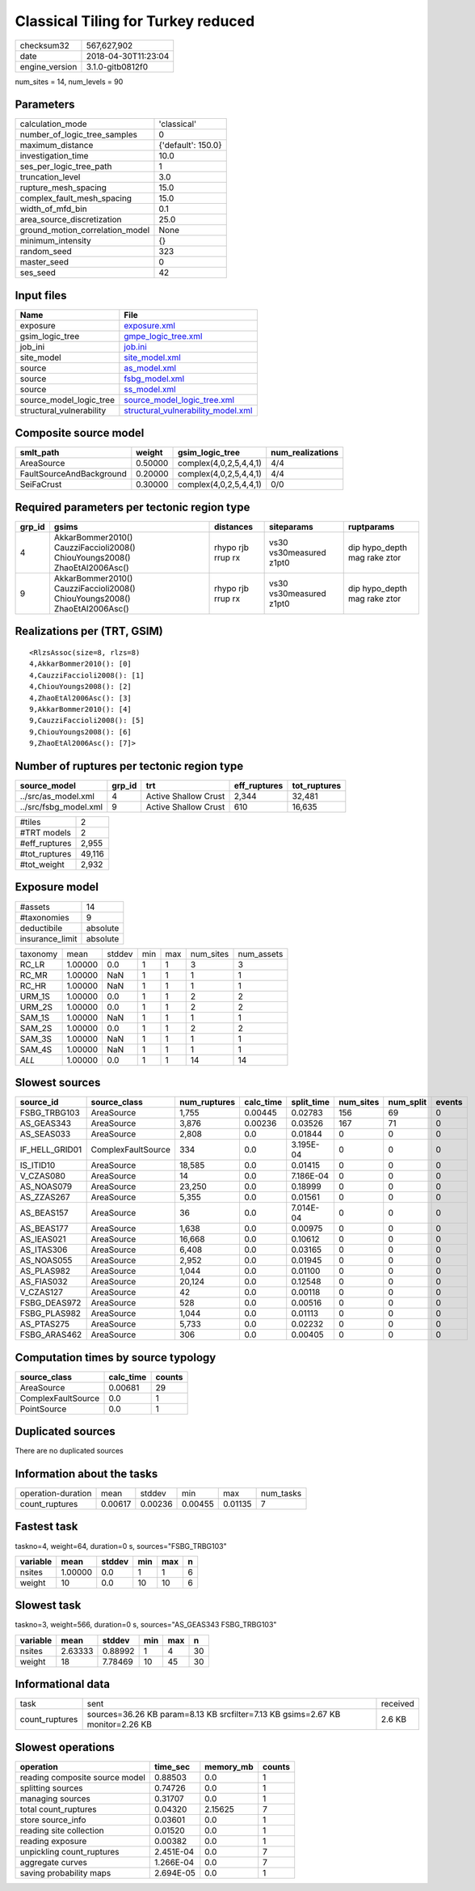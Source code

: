 Classical Tiling for Turkey reduced
===================================

============== ===================
checksum32     567,627,902        
date           2018-04-30T11:23:04
engine_version 3.1.0-gitb0812f0   
============== ===================

num_sites = 14, num_levels = 90

Parameters
----------
=============================== ==================
calculation_mode                'classical'       
number_of_logic_tree_samples    0                 
maximum_distance                {'default': 150.0}
investigation_time              10.0              
ses_per_logic_tree_path         1                 
truncation_level                3.0               
rupture_mesh_spacing            15.0              
complex_fault_mesh_spacing      15.0              
width_of_mfd_bin                0.1               
area_source_discretization      25.0              
ground_motion_correlation_model None              
minimum_intensity               {}                
random_seed                     323               
master_seed                     0                 
ses_seed                        42                
=============================== ==================

Input files
-----------
======================== ==========================================================================
Name                     File                                                                      
======================== ==========================================================================
exposure                 `exposure.xml <exposure.xml>`_                                            
gsim_logic_tree          `gmpe_logic_tree.xml <gmpe_logic_tree.xml>`_                              
job_ini                  `job.ini <job.ini>`_                                                      
site_model               `site_model.xml <site_model.xml>`_                                        
source                   `as_model.xml <as_model.xml>`_                                            
source                   `fsbg_model.xml <fsbg_model.xml>`_                                        
source                   `ss_model.xml <ss_model.xml>`_                                            
source_model_logic_tree  `source_model_logic_tree.xml <source_model_logic_tree.xml>`_              
structural_vulnerability `structural_vulnerability_model.xml <structural_vulnerability_model.xml>`_
======================== ==========================================================================

Composite source model
----------------------
======================== ======= ====================== ================
smlt_path                weight  gsim_logic_tree        num_realizations
======================== ======= ====================== ================
AreaSource               0.50000 complex(4,0,2,5,4,4,1) 4/4             
FaultSourceAndBackground 0.20000 complex(4,0,2,5,4,4,1) 4/4             
SeiFaCrust               0.30000 complex(4,0,2,5,4,4,1) 0/0             
======================== ======= ====================== ================

Required parameters per tectonic region type
--------------------------------------------
====== ========================================================================== ================= ======================= ============================
grp_id gsims                                                                      distances         siteparams              ruptparams                  
====== ========================================================================== ================= ======================= ============================
4      AkkarBommer2010() CauzziFaccioli2008() ChiouYoungs2008() ZhaoEtAl2006Asc() rhypo rjb rrup rx vs30 vs30measured z1pt0 dip hypo_depth mag rake ztor
9      AkkarBommer2010() CauzziFaccioli2008() ChiouYoungs2008() ZhaoEtAl2006Asc() rhypo rjb rrup rx vs30 vs30measured z1pt0 dip hypo_depth mag rake ztor
====== ========================================================================== ================= ======================= ============================

Realizations per (TRT, GSIM)
----------------------------

::

  <RlzsAssoc(size=8, rlzs=8)
  4,AkkarBommer2010(): [0]
  4,CauzziFaccioli2008(): [1]
  4,ChiouYoungs2008(): [2]
  4,ZhaoEtAl2006Asc(): [3]
  9,AkkarBommer2010(): [4]
  9,CauzziFaccioli2008(): [5]
  9,ChiouYoungs2008(): [6]
  9,ZhaoEtAl2006Asc(): [7]>

Number of ruptures per tectonic region type
-------------------------------------------
===================== ====== ==================== ============ ============
source_model          grp_id trt                  eff_ruptures tot_ruptures
===================== ====== ==================== ============ ============
../src/as_model.xml   4      Active Shallow Crust 2,344        32,481      
../src/fsbg_model.xml 9      Active Shallow Crust 610          16,635      
===================== ====== ==================== ============ ============

============= ======
#tiles        2     
#TRT models   2     
#eff_ruptures 2,955 
#tot_ruptures 49,116
#tot_weight   2,932 
============= ======

Exposure model
--------------
=============== ========
#assets         14      
#taxonomies     9       
deductibile     absolute
insurance_limit absolute
=============== ========

======== ======= ====== === === ========= ==========
taxonomy mean    stddev min max num_sites num_assets
RC_LR    1.00000 0.0    1   1   3         3         
RC_MR    1.00000 NaN    1   1   1         1         
RC_HR    1.00000 NaN    1   1   1         1         
URM_1S   1.00000 0.0    1   1   2         2         
URM_2S   1.00000 0.0    1   1   2         2         
SAM_1S   1.00000 NaN    1   1   1         1         
SAM_2S   1.00000 0.0    1   1   2         2         
SAM_3S   1.00000 NaN    1   1   1         1         
SAM_4S   1.00000 NaN    1   1   1         1         
*ALL*    1.00000 0.0    1   1   14        14        
======== ======= ====== === === ========= ==========

Slowest sources
---------------
============== ================== ============ ========= ========== ========= ========= ======
source_id      source_class       num_ruptures calc_time split_time num_sites num_split events
============== ================== ============ ========= ========== ========= ========= ======
FSBG_TRBG103   AreaSource         1,755        0.00445   0.02783    156       69        0     
AS_GEAS343     AreaSource         3,876        0.00236   0.03526    167       71        0     
AS_SEAS033     AreaSource         2,808        0.0       0.01844    0         0         0     
IF_HELL_GRID01 ComplexFaultSource 334          0.0       3.195E-04  0         0         0     
IS_ITID10      AreaSource         18,585       0.0       0.01415    0         0         0     
V_CZAS080      AreaSource         14           0.0       7.186E-04  0         0         0     
AS_NOAS079     AreaSource         23,250       0.0       0.18999    0         0         0     
AS_ZZAS267     AreaSource         5,355        0.0       0.01561    0         0         0     
AS_BEAS157     AreaSource         36           0.0       7.014E-04  0         0         0     
AS_BEAS177     AreaSource         1,638        0.0       0.00975    0         0         0     
AS_IEAS021     AreaSource         16,668       0.0       0.10612    0         0         0     
AS_ITAS306     AreaSource         6,408        0.0       0.03165    0         0         0     
AS_NOAS055     AreaSource         2,952        0.0       0.01945    0         0         0     
AS_PLAS982     AreaSource         1,044        0.0       0.01100    0         0         0     
AS_FIAS032     AreaSource         20,124       0.0       0.12548    0         0         0     
V_CZAS127      AreaSource         42           0.0       0.00118    0         0         0     
FSBG_DEAS972   AreaSource         528          0.0       0.00516    0         0         0     
FSBG_PLAS982   AreaSource         1,044        0.0       0.01113    0         0         0     
AS_PTAS275     AreaSource         5,733        0.0       0.02232    0         0         0     
FSBG_ARAS462   AreaSource         306          0.0       0.00405    0         0         0     
============== ================== ============ ========= ========== ========= ========= ======

Computation times by source typology
------------------------------------
================== ========= ======
source_class       calc_time counts
================== ========= ======
AreaSource         0.00681   29    
ComplexFaultSource 0.0       1     
PointSource        0.0       1     
================== ========= ======

Duplicated sources
------------------
There are no duplicated sources

Information about the tasks
---------------------------
================== ======= ======= ======= ======= =========
operation-duration mean    stddev  min     max     num_tasks
count_ruptures     0.00617 0.00236 0.00455 0.01135 7        
================== ======= ======= ======= ======= =========

Fastest task
------------
taskno=4, weight=64, duration=0 s, sources="FSBG_TRBG103"

======== ======= ====== === === =
variable mean    stddev min max n
======== ======= ====== === === =
nsites   1.00000 0.0    1   1   6
weight   10      0.0    10  10  6
======== ======= ====== === === =

Slowest task
------------
taskno=3, weight=566, duration=0 s, sources="AS_GEAS343 FSBG_TRBG103"

======== ======= ======= === === ==
variable mean    stddev  min max n 
======== ======= ======= === === ==
nsites   2.63333 0.88992 1   4   30
weight   18      7.78469 10  45  30
======== ======= ======= === === ==

Informational data
------------------
============== ============================================================================== ========
task           sent                                                                           received
count_ruptures sources=36.26 KB param=8.13 KB srcfilter=7.13 KB gsims=2.67 KB monitor=2.26 KB 2.6 KB  
============== ============================================================================== ========

Slowest operations
------------------
============================== ========= ========= ======
operation                      time_sec  memory_mb counts
============================== ========= ========= ======
reading composite source model 0.88503   0.0       1     
splitting sources              0.74726   0.0       1     
managing sources               0.31707   0.0       1     
total count_ruptures           0.04320   2.15625   7     
store source_info              0.03601   0.0       1     
reading site collection        0.01520   0.0       1     
reading exposure               0.00382   0.0       1     
unpickling count_ruptures      2.451E-04 0.0       7     
aggregate curves               1.266E-04 0.0       7     
saving probability maps        2.694E-05 0.0       1     
============================== ========= ========= ======